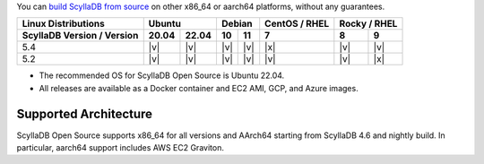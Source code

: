 You can `build ScyllaDB from source <https://github.com/scylladb/scylladb#build-prerequisites>`_ on other x86_64 or aarch64 platforms, without any guarantees.

+----------------------------+-------------+---------------+---------+---------------+
| Linux Distributions        |Ubuntu       | Debian        | CentOS /| Rocky /       |
|                            |             |               | RHEL    | RHEL          |
+----------------------------+------+------+-------+-------+---------+-------+-------+
| ScyllaDB Version / Version |20.04 |22.04 |  10   |  11   |   7     |   8   |   9   |
+============================+======+======+=======+=======+=========+=======+=======+
|   5.4                      | |v|  | |v|  | |v|   | |v|   | |x|     | |v|   | |v|   |
+----------------------------+------+------+-------+-------+---------+-------+-------+
|   5.2                      | |v|  | |v|  | |v|   | |v|   | |v|     | |v|   | |x|   |
+----------------------------+------+------+-------+-------+---------+-------+-------+

* The recommended OS for ScyllaDB Open Source is Ubuntu 22.04.
* All releases are available as a Docker container and EC2 AMI, GCP, and Azure images. 

Supported Architecture
-----------------------------

ScyllaDB Open Source supports x86_64 for all versions and AArch64 starting from ScyllaDB 4.6 and nightly build. 
In particular, aarch64 support includes AWS EC2 Graviton.